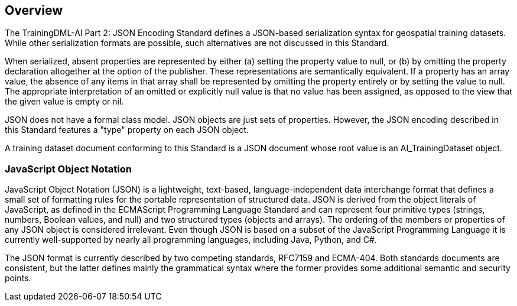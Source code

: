 == Overview

The TrainingDML-AI Part 2: JSON Encoding Standard defines a JSON-based serialization syntax for geospatial training datasets. While other serialization formats are possible, such alternatives are not discussed in this Standard.

When serialized, absent properties are represented by either (a) setting the property value to null, or (b) by omitting the property declaration altogether at the option of the publisher. These representations are semantically equivalent. If a property has an array value, the absence of any items in that array shall be represented by omitting the property entirely or by setting the value to null. The appropriate interpretation of an omitted or explicitly null value is that no value has been assigned, as opposed to the view that the given value is empty or nil.

JSON does not have a formal class model. JSON objects are just sets of properties. However, the JSON encoding described in this Standard features a "type" property on each JSON object.

A training dataset document conforming to this Standard is a JSON document whose root value is an AI_TrainingDataset object.

=== JavaScript Object Notation

JavaScript Object Notation (JSON) is a lightweight, text-based, language-independent data interchange format that defines a small set of formatting rules for the portable representation of structured data.  JSON is derived from the object literals of JavaScript, as defined in the ECMAScript Programming Language Standard and can represent four primitive types (strings, numbers, Boolean values, and null) and two structured types (objects and arrays).  The ordering of the members or properties of any JSON object is considered irrelevant. Even though JSON is based on a subset of the JavaScript Programming Language it is currently well-supported by nearly all programming languages, including Java, Python, and C#.

The JSON format is currently described by two competing standards, RFC7159 and ECMA-404. Both standards documents are consistent, but the latter defines mainly the grammatical syntax where the former provides some additional semantic and security points.